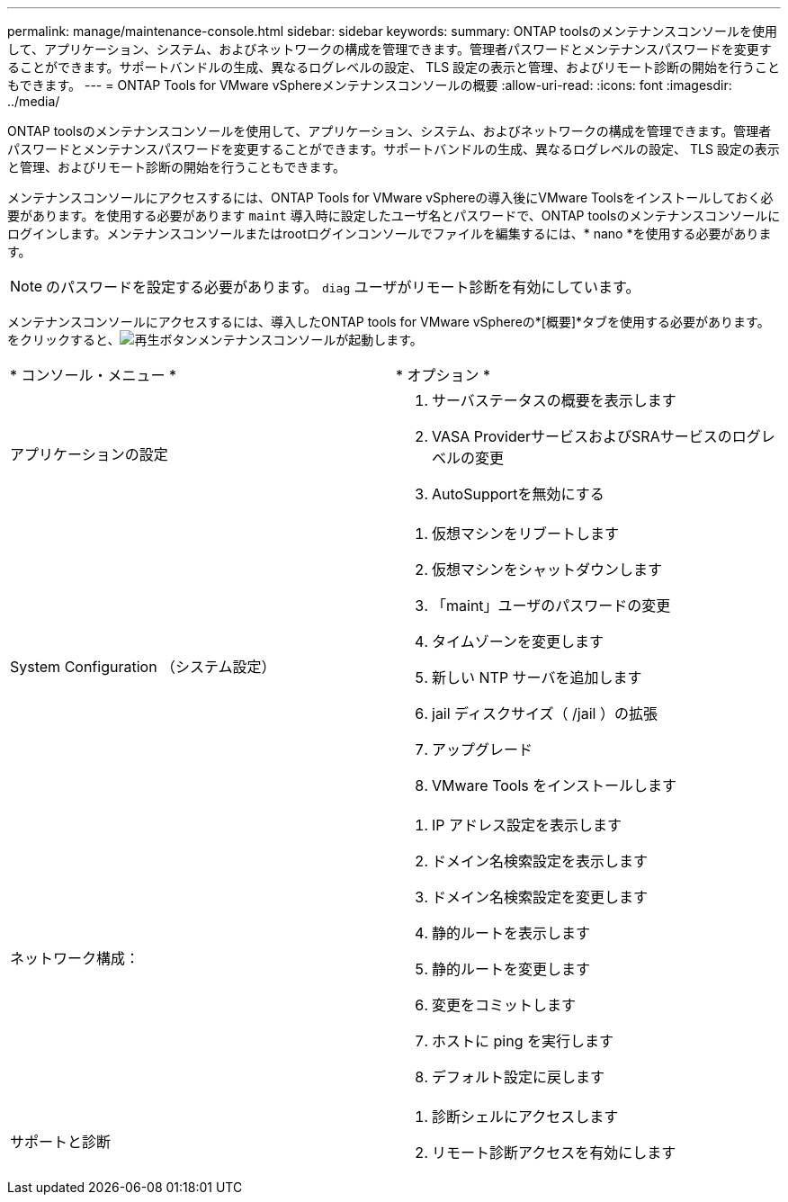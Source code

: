 ---
permalink: manage/maintenance-console.html 
sidebar: sidebar 
keywords:  
summary: ONTAP toolsのメンテナンスコンソールを使用して、アプリケーション、システム、およびネットワークの構成を管理できます。管理者パスワードとメンテナンスパスワードを変更することができます。サポートバンドルの生成、異なるログレベルの設定、 TLS 設定の表示と管理、およびリモート診断の開始を行うこともできます。 
---
= ONTAP Tools for VMware vSphereメンテナンスコンソールの概要
:allow-uri-read: 
:icons: font
:imagesdir: ../media/


[role="lead"]
ONTAP toolsのメンテナンスコンソールを使用して、アプリケーション、システム、およびネットワークの構成を管理できます。管理者パスワードとメンテナンスパスワードを変更することができます。サポートバンドルの生成、異なるログレベルの設定、 TLS 設定の表示と管理、およびリモート診断の開始を行うこともできます。

メンテナンスコンソールにアクセスするには、ONTAP Tools for VMware vSphereの導入後にVMware Toolsをインストールしておく必要があります。を使用する必要があります `maint` 導入時に設定したユーザ名とパスワードで、ONTAP toolsのメンテナンスコンソールにログインします。メンテナンスコンソールまたはrootログインコンソールでファイルを編集するには、* nano *を使用する必要があります。


NOTE: のパスワードを設定する必要があります。 `diag` ユーザがリモート診断を有効にしています。

メンテナンスコンソールにアクセスするには、導入したONTAP tools for VMware vSphereの*[概要]*タブを使用する必要があります。をクリックすると、image:../media/launch-maintenance-console.gif["再生ボタン"]メンテナンスコンソールが起動します。

|===


| * コンソール・メニュー * | * オプション * 


 a| 
アプリケーションの設定
 a| 
. サーバステータスの概要を表示します
. VASA ProviderサービスおよびSRAサービスのログレベルの変更
. AutoSupportを無効にする




 a| 
System Configuration （システム設定）
 a| 
. 仮想マシンをリブートします
. 仮想マシンをシャットダウンします
. 「maint」ユーザのパスワードの変更
. タイムゾーンを変更します
. 新しい NTP サーバを追加します
. jail ディスクサイズ（ /jail ）の拡張
. アップグレード
. VMware Tools をインストールします




 a| 
ネットワーク構成：
 a| 
. IP アドレス設定を表示します
. ドメイン名検索設定を表示します
. ドメイン名検索設定を変更します
. 静的ルートを表示します
. 静的ルートを変更します
. 変更をコミットします
. ホストに ping を実行します
. デフォルト設定に戻します




 a| 
サポートと診断
 a| 
. 診断シェルにアクセスします
. リモート診断アクセスを有効にします


|===